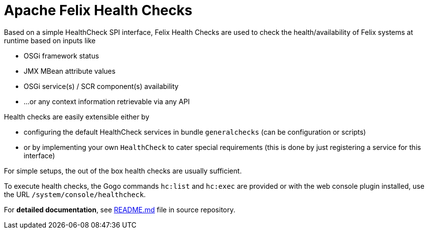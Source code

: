 = Apache Felix Health Checks

Based on a simple HealthCheck SPI interface, Felix Health Checks are used to check the health/availability of Felix systems at runtime based on inputs like

* OSGi framework status
* JMX MBean attribute values
* OSGi service(s) / SCR component(s) availability
* ...
or any context information retrievable via any API

Health checks are easily extensible either by

* configuring the default HealthCheck services in bundle `generalchecks` (can be configuration or scripts)
* or by implementing your own `HealthCheck` to cater special requirements (this is done by just registering a service for this interface)

For simple setups, the out of the box health checks are usually sufficient.

To execute health checks, the Gogo commands `hc:list` and `hc:exec` are provided or with the web console plugin installed, use the URL `/system/console/healthcheck`.

For *detailed documentation*, see https://github.com/apache/felix-dev/blob/master/healthcheck/README.md[README.md] file in source repository.
